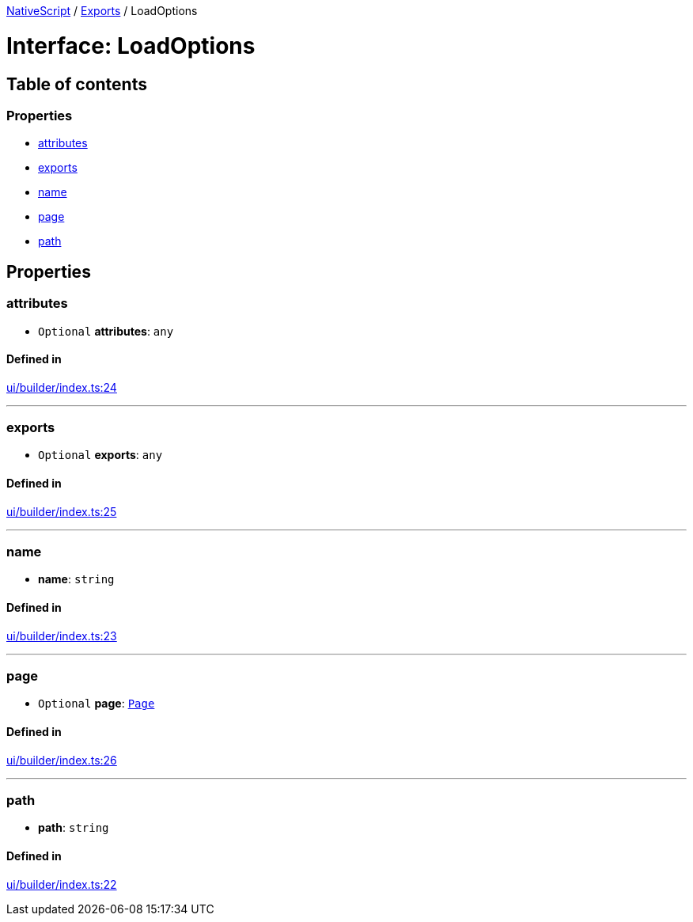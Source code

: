 :doctype: book

xref:../README.adoc[NativeScript] / xref:../modules.adoc[Exports] / LoadOptions

= Interface: LoadOptions

== Table of contents

=== Properties

* link:LoadOptions.md#attributes[attributes]
* link:LoadOptions.md#exports[exports]
* link:LoadOptions.md#name[name]
* link:LoadOptions.md#page[page]
* link:LoadOptions.md#path[path]

== Properties

[#attributes]
=== attributes

• `Optional` *attributes*: `any`

==== Defined in

https://github.com/NativeScript/NativeScript/blob/02d4834bd/packages/core/ui/builder/index.ts#L24[ui/builder/index.ts:24]

'''

[#exports]
=== exports

• `Optional` *exports*: `any`

==== Defined in

https://github.com/NativeScript/NativeScript/blob/02d4834bd/packages/core/ui/builder/index.ts#L25[ui/builder/index.ts:25]

'''

[#name]
=== name

• *name*: `string`

==== Defined in

https://github.com/NativeScript/NativeScript/blob/02d4834bd/packages/core/ui/builder/index.ts#L23[ui/builder/index.ts:23]

'''

[#page]
=== page

• `Optional` *page*: xref:../classes/Page.adoc[`Page`]

==== Defined in

https://github.com/NativeScript/NativeScript/blob/02d4834bd/packages/core/ui/builder/index.ts#L26[ui/builder/index.ts:26]

'''

[#path]
=== path

• *path*: `string`

==== Defined in

https://github.com/NativeScript/NativeScript/blob/02d4834bd/packages/core/ui/builder/index.ts#L22[ui/builder/index.ts:22]
